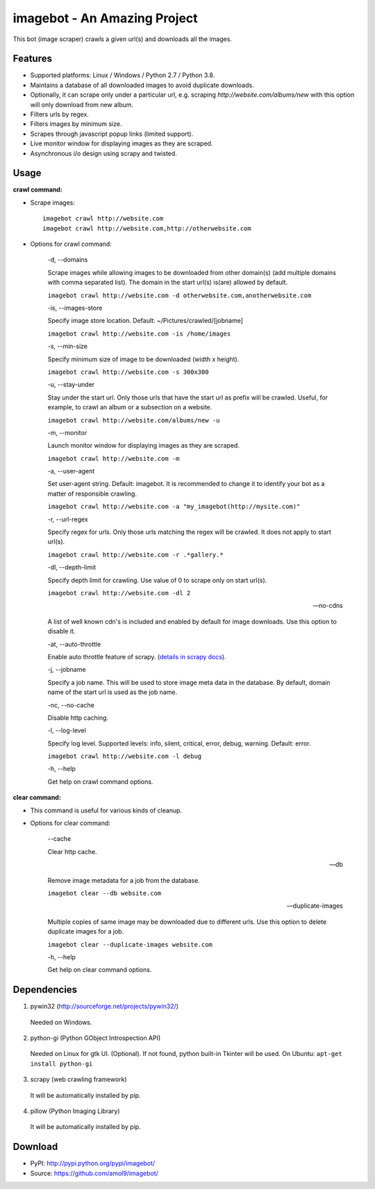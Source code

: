 ========
imagebot - An Amazing Project
========

This bot (image scraper) crawls a given url(s) and downloads all the images.

Features
========

* Supported platforms: Linux / Windows / Python 2.7 / Python 3.8.
* Maintains a database of all downloaded images to avoid duplicate downloads.
* Optionally, it can scrape only under a particular url, e.g. scraping *\http://website.com/albums/new* with this option will only download from new album.
* Filters urls by regex.
* Filters images by minimum size.
* Scrapes through javascript popup links (limited support).
* Live monitor window for displaying images as they are scraped.
* Asynchronous i/o design using scrapy and twisted.

Usage
=====

**crawl command:**

* Scrape images::

	imagebot crawl http://website.com
	imagebot crawl http://website.com,http://otherwebsite.com

* Options for crawl command:

	-d, --domains

	Scrape images while allowing images to be downloaded from other domain(s) (add multiple domains with comma separated list). The domain in the start url(s) is(are) allowed by default.

	``imagebot crawl http://website.com -d otherwebsite.com,anotherwebsite.com``
					
	-is, --images-store
				
	Specify image store location. Default: ~/Pictures/crawled/[jobname]

	``imagebot crawl http://website.com -is /home/images``
	
	-s, --min-size

	Specify minimum size of image to be downloaded (width x height).

	``imagebot crawl http://website.com -s 300x300``

	-u, --stay-under

	Stay under the start url. Only those urls that have the start url as prefix will be crawled. Useful, for example, to crawl an album or a subsection on a website.

	``imagebot crawl http://website.com/albums/new -u``

	-m, --monitor

	Launch monitor window for displaying images as they are scraped.

	``imagebot crawl http://website.com -m``

	-a, --user-agent

	Set user-agent string. Default: imagebot. It is recommended to change it to identify your bot as a matter of responsible crawling.

	``imagebot crawl http://website.com -a "my_imagebot(http://mysite.com)"``

	-r, --url-regex

	Specify regex for urls. Only those urls matching the regex will be crawled. It does not apply to start url(s).

	``imagebot crawl http://website.com -r .*gallery.*``

	-dl, --depth-limit

	Specify depth limit for crawling. Use value of 0 to scrape only on start url(s). 

	``imagebot crawl http://website.com -dl 2``

	--no-cdns

	A list of well known cdn's is included and enabled by default for image downloads. Use this option to disable it.

	-at, --auto-throttle

	Enable auto throttle feature of scrapy. (`details in scrapy docs <http://doc.scrapy.org/en/latest/topics/autothrottle.html#std:setting-AUTOTHROTTLE_ENABLED>`_).

	-j, --jobname

	Specify a job name. This will be used to store image meta data in the database. By default, domain name of the start url is used as the job name.

	-nc, --no-cache

	Disable http caching.

	-l, --log-level

	Specify log level.
	Supported levels: info, silent, critical, error, debug, warning. Default: error.

	``imagebot crawl http://website.com -l debug``

	-h, --help

	Get help on crawl command options.

**clear command:**

* This command is useful for various kinds of cleanup.

* Options for clear command:

	--cache

	Clear http cache.
	
	--db

	Remove image metadata for a job from the database.

	``imagebot clear --db website.com``

	--duplicate-images

	Multiple copies of same image may be downloaded due to different urls. Use this option to delete duplicate images for a job.

	``imagebot clear --duplicate-images website.com``

	-h, --help

	Get help on clear command options.

Dependencies
============

1. pywin32 (http://sourceforge.net/projects/pywin32/)

 Needed on Windows.

2. python-gi (Python GObject Introspection API)

 Needed on Linux for gtk UI. (Optional). If not found, python built-in Tkinter will be used.
 On Ubuntu: ``apt-get install python-gi``

3. scrapy (web crawling framework)

 It will be automatically installed by pip.

4. pillow (Python Imaging Library)

 It will be automatically installed by pip.

Download
========

* PyPI: http://pypi.python.org/pypi/imagebot/
* Source: https://github.com/amol9/imagebot/

